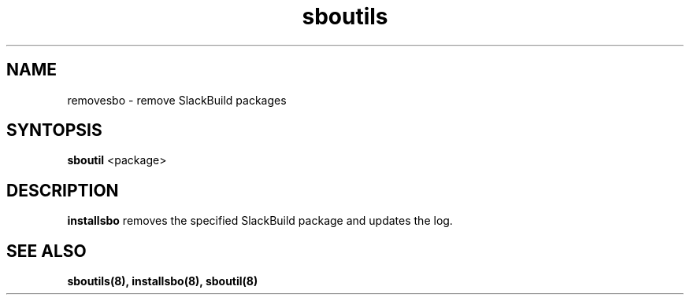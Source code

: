 .TH sboutils 8 sboutils
.SH NAME
removesbo - remove SlackBuild packages
.SH SYNTOPSIS
.B sboutil
<package>
.SH DESCRIPTION
.B installsbo
removes the specified SlackBuild package and updates the log.
.SH SEE ALSO
.B sboutils(8), installsbo(8), sboutil(8)
